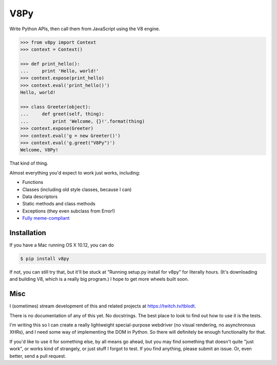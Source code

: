 V8Py
====

Write Python APIs, then call them from JavaScript using the V8 engine.

.. code-block:: python

    >>> from v8py import Context
    >>> context = Context()

    >>> def print_hello():
    ...     print 'Hello, world!'
    >>> context.expose(print_hello)
    >>> context.eval('print_hello()')
    Hello, world!

    >>> class Greeter(object):
    ...     def greet(self, thing):
    ...         print 'Welcome, {}!'.format(thing)
    >>> context.expose(Greeter)
    >>> context.eval('g = new Greeter()')
    >>> context.eval('g.greet("V8Py")')
    Welcome, V8Py!

That kind of thing.

Almost everything you'd expect to work just works, including:

* Functions
* Classes (including old style classes, because I can)
* Data descriptors
* Static methods and class methods
* Exceptions (they even subclass from Error!)
* `Fully meme-compliant <https://github.com/tbodt/v8py/blob/master/v8py/kappa.h>`_

Installation
------------

If you have a Mac running OS X 10.12, you can do

.. code-block:: bash

    $ pip install v8py

If not, you can still try that, but it'll be stuck at "Running setup.py install
for v8py" for literally hours. (It's downloading and building V8, which is a
really big program.) I hope to get more wheels built soon.

Misc
----

I (sometimes) stream development of this and related projects at https://twitch.tv/tblodt.

There is no documentation of any of this yet. No docstrings. The best place to
look to find out how to use it is the tests.

I'm writing this so I can create a really lightweight special-purpose webdriver
(no visual rendering, no asynchronous XHRs), and I need some way of
implementing the DOM in Python. So there will definitely be enough
functionality for that. 

If you'd like to use it for something else, by all means go ahead, but you may
find something that doesn't quite "just work", or works kind of strangely, or
just stuff I forgot to test. If you find anything, please submit an issue. Or,
even better, send a pull request.



